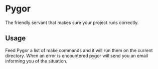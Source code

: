 * Pygor
  The friendly servant that makes sure your project runs correctly.

** Usage
   Feed Pygor a list of make commands and it will run them on the
   current directory. When an error is encountered pygor will send you
   an email informing you of the situation.
